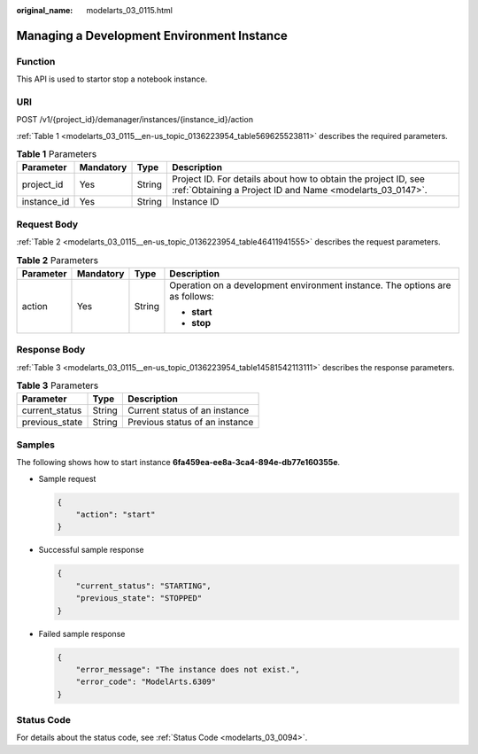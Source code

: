 :original_name: modelarts_03_0115.html

.. _modelarts_03_0115:

Managing a Development Environment Instance
===========================================

Function
--------

This API is used to startor stop a notebook instance.

URI
---

POST /v1/{project_id}/demanager/instances/{instance_id}/action

:ref:`Table 1 <modelarts_03_0115__en-us_topic_0136223954_table569625523811>` describes the required parameters.

.. _modelarts_03_0115__en-us_topic_0136223954_table569625523811:

.. table:: **Table 1** Parameters

   +-------------+-----------+--------+-----------------------------------------------------------------------------------------------------------------------------+
   | Parameter   | Mandatory | Type   | Description                                                                                                                 |
   +=============+===========+========+=============================================================================================================================+
   | project_id  | Yes       | String | Project ID. For details about how to obtain the project ID, see :ref:`Obtaining a Project ID and Name <modelarts_03_0147>`. |
   +-------------+-----------+--------+-----------------------------------------------------------------------------------------------------------------------------+
   | instance_id | Yes       | String | Instance ID                                                                                                                 |
   +-------------+-----------+--------+-----------------------------------------------------------------------------------------------------------------------------+

Request Body
------------

:ref:`Table 2 <modelarts_03_0115__en-us_topic_0136223954_table46411941555>` describes the request parameters.

.. _modelarts_03_0115__en-us_topic_0136223954_table46411941555:

.. table:: **Table 2** Parameters

   +-----------------+-----------------+-----------------+------------------------------------------------------------------------------+
   | Parameter       | Mandatory       | Type            | Description                                                                  |
   +=================+=================+=================+==============================================================================+
   | action          | Yes             | String          | Operation on a development environment instance. The options are as follows: |
   |                 |                 |                 |                                                                              |
   |                 |                 |                 | -  **start**                                                                 |
   |                 |                 |                 | -  **stop**                                                                  |
   +-----------------+-----------------+-----------------+------------------------------------------------------------------------------+

Response Body
-------------

:ref:`Table 3 <modelarts_03_0115__en-us_topic_0136223954_table14581542113111>` describes the response parameters.

.. _modelarts_03_0115__en-us_topic_0136223954_table14581542113111:

.. table:: **Table 3** Parameters

   ============== ====== ==============================
   Parameter      Type   Description
   ============== ====== ==============================
   current_status String Current status of an instance
   previous_state String Previous status of an instance
   ============== ====== ==============================

Samples
-------

The following shows how to start instance **6fa459ea-ee8a-3ca4-894e-db77e160355e**.

-  Sample request

   .. code-block::

      {
          "action": "start"
      }

-  Successful sample response

   .. code-block::

      {
          "current_status": "STARTING",
          "previous_state": "STOPPED"
      }

-  Failed sample response

   .. code-block::

      {
          "error_message": "The instance does not exist.",
          "error_code": "ModelArts.6309"
      }

Status Code
-----------

For details about the status code, see :ref:`Status Code <modelarts_03_0094>`.
